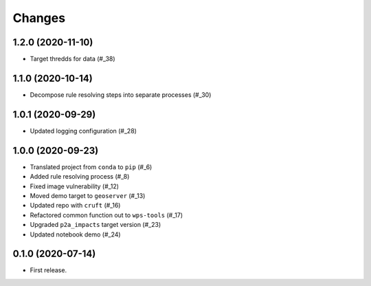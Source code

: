 Changes
*******

1.2.0 (2020-11-10)
==================

* Target thredds for data (#_38)

.. _38: https://github.com/pacificclimate/sandpiper/pull/38

1.1.0 (2020-10-14)
==================

* Decompose rule resolving steps into separate processes (#_30)

.. _30: https://github.com/pacificclimate/sandpiper/pull/30

1.0.1 (2020-09-29)
==================

* Updated logging configuration (#_28)

.. _28: https://github.com/pacificclimate/sandpiper/pull/28

1.0.0 (2020-09-23)
==================

* Translated project from ``conda`` to ``pip`` (#_6)
* Added rule resolving process (#_8)
* Fixed image vulnerability (#_12)
* Moved demo target to ``geoserver`` (#_13)
* Updated repo with ``cruft`` (#_16)
* Refactored common function out to ``wps-tools`` (#_17)
* Upgraded ``p2a_impacts`` target version (#_23)
* Updated notebook demo (#_24)

.. _6: https://github.com/pacificclimate/sandpiper/pull/6
.. _8: https://github.com/pacificclimate/sandpiper/pull/8
.. _12: https://github.com/pacificclimate/sandpiper/pull/12
.. _13: https://github.com/pacificclimate/sandpiper/pull/13
.. _16: https://github.com/pacificclimate/sandpiper/pull/16
.. _17: https://github.com/pacificclimate/sandpiper/pull/17
.. _23: https://github.com/pacificclimate/sandpiper/pull/23
.. _24: https://github.com/pacificclimate/sandpiper/pull/24

0.1.0 (2020-07-14)
==================

* First release.
